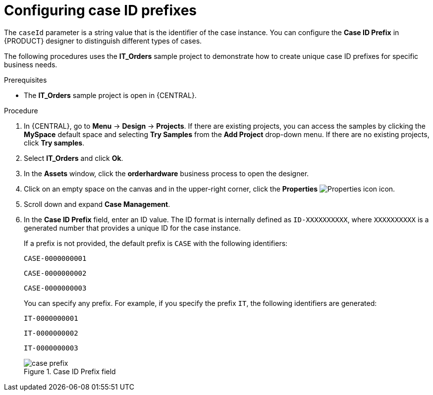 [id='case-management-case-key-prefix-proc-{context}']
= Configuring case ID prefixes

The `caseId` parameter is a string value that is the identifier of the case instance. You can configure the *Case ID Prefix* in {PRODUCT} designer to distinguish different types of cases.

The following procedures uses the *IT_Orders* sample project to demonstrate how to create unique case ID prefixes for specific business needs.

.Prerequisites
* The *IT_Orders* sample project is open in {CENTRAL}.

.Procedure
. In {CENTRAL}, go to *Menu* -> *Design* -> *Projects*. If there are existing projects, you can access the samples by clicking the *MySpace* default space and selecting *Try Samples* from the *Add Project* drop-down menu. If there are no existing projects, click *Try samples*.
. Select *IT_Orders* and click *Ok*.
. In the *Assets* window, click the *orderhardware* business process to open the designer.
. Click on an empty space on the canvas and in the upper-right corner, click the *Properties* image:getting-started/diagram_properties.png[Properties icon] icon.
. Scroll down and expand *Case Management*.
. In the *Case ID Prefix* field, enter an ID value. The ID format is internally defined as `ID-XXXXXXXXXX`, where `XXXXXXXXXX` is a generated number that provides a unique ID for the case instance.
+
--
If a prefix is not provided, the default prefix is `CASE` with the following identifiers:

`CASE-0000000001`

`CASE-0000000002`

`CASE-0000000003`

You can specify any prefix. For example, if you specify the prefix `IT`, the following identifiers are generated:

`IT-0000000001`

`IT-0000000002`

`IT-0000000003`


.Case ID Prefix field
image::cases/case-prefix.png[]
--
